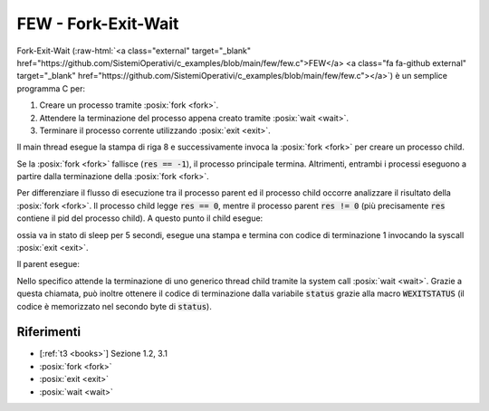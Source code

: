.. role:: raw-html(raw)
   :format: html

FEW - Fork-Exit-Wait 
====================

.. code-block:: c
    :linenos:
    
    #include <unistd.h>
    #include <stdio.h>
    #include <stdlib.h>
    #include <sys/wait.h>
    
    int main(){
        int res, status;
        printf("I'm a process and I'm going to create a child\n");
        res = fork();
        if(res < 0) printf("I cannot create a child");
        else if(res == 0){
            sleep(5);
            printf("I'm the child!\n");
            exit(1);
        }
        else{
            printf("I'm now a parent and I'll wait for my child to die...\n");
            wait(&status);
            printf("My child has invoked exit(%d)\n", WEXITSTATUS(status));
            printf("My child is dead, so it's my time to die\n");
        }
        exit(0);
    }

Fork-Exit-Wait 
(:raw-html:`<a class="external" target="_blank" href="https://github.com/SistemiOperativi/c_examples/blob/main/few/few.c">FEW</a>
<a class="fa fa-github external" target="_blank" href="https://github.com/SistemiOperativi/c_examples/blob/main/few/few.c"></a>`) 
è un semplice programma C per:

1. Creare un processo tramite :posix:`fork <fork>`. 
2. Attendere la terminazione del processo appena creato tramite :posix:`wait <wait>`.
3. Terminare il processo corrente utilizzando :posix:`exit <exit>`.

Il main thread esegue la stampa di riga 8 e successivamente invoca la :posix:`fork <fork>` per creare un processo child.

.. code-block:: c
    :lineno-start: 8

        printf("I'm a process and I'm going to create a child\n");
        res = fork();

Se la :posix:`fork <fork>` fallisce (:code:`res == -1`), il processo principale termina.
Altrimenti, entrambi i processi eseguono a partire dalla terminazione della :posix:`fork <fork>`.

Per differenziare il flusso di esecuzione tra il processo parent ed il processo child occorre analizzare 
il risultato della :posix:`fork <fork>`.
Il processo child legge :code:`res == 0`, mentre il processo parent :code:`res != 0` (più precisamente 
:code:`res` contiene il pid del processo child).
A questo punto il child esegue:

.. code-block:: c
    :lineno-start: 12

            sleep(5);
            printf("I'm the child!\n");
            exit(1);

ossia va in stato di sleep per 5 secondi, esegue una stampa e termina con codice di terminazione 1 invocando la syscall :posix:`exit <exit>`.

Il parent esegue:

.. code-block:: c
    :lineno-start: 17

            printf("I'm now a parent and I'll wait for my child to die...\n");
            wait(&status);
            printf("My child has invoked exit(%d)\n", WEXITSTATUS(status));
            printf("My child is dead, so it's my time to die\n");

Nello specifico attende la terminazione di uno generico thread child tramite la system call :posix:`wait <wait>`.
Grazie a questa chiamata, può inoltre ottenere il codice di terminazione dalla variabile :code:`status` 
grazie alla macro :code:`WEXITSTATUS` (il codice è memorizzato nel secondo byte di :code:`status`).


Riferimenti
"""""""""""

* [:ref:`t3 <books>`] Sezione 1.2, 3.1
* :posix:`fork <fork>`
* :posix:`exit <exit>`
* :posix:`wait <wait>`
